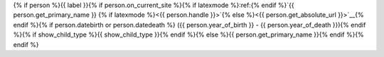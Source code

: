 {% if person %}{{ label }}{% if person.on_current_site %}{% if latexmode %}:ref:{% endif %}`{{ person.get_primary_name }} {% if latexmode %}<{{ person.handle }}>`{% else %}<{{ person.get_absolute_url }}>`__{% endif %}{% if person.datebirth or person.datedeath %} ({{ person.year_of_birth }} - {{ person.year_of_death }}){% endif %}{% if show_child_type %}{{ show_child_type }}{% endif %}{% else %}{{ person.get_primary_name }}{% endif %}{% endif %}
